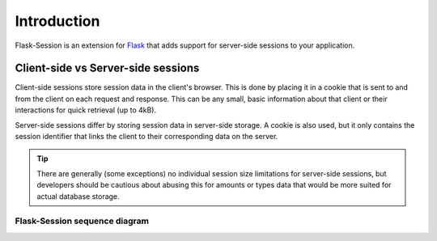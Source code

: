 Introduction
=============

Flask-Session is an extension for `Flask`_ that adds support for server-side sessions to
your application.

.. _Flask: https://flask.palletsprojects.com/en/3.0.x/

Client-side vs Server-side sessions
------------------------------------

Client-side sessions store session data in the client's browser. 
This is done by placing it in a cookie that is sent to and from the client on each request and response. 
This can be any small, basic information about that client or their interactions for quick retrieval (up to 4kB). 

Server-side sessions differ by storing session data in server-side storage. 
A cookie is also used, but it only contains the session identifier that links the client to their corresponding data on the server.

.. tip::
   There are generally (some exceptions) no individual session size limitations for server-side sessions, 
   but developers should be cautious about abusing this for amounts or types data that would be more suited for actual database storage.

Flask-Session sequence diagram
~~~~~~~~~~~~~~~~~~~~~~~~~~~~~~~

.. image:: /_static/sequence.webp
   :alt: sequence diagram for flask-session
   :class: padded highlight